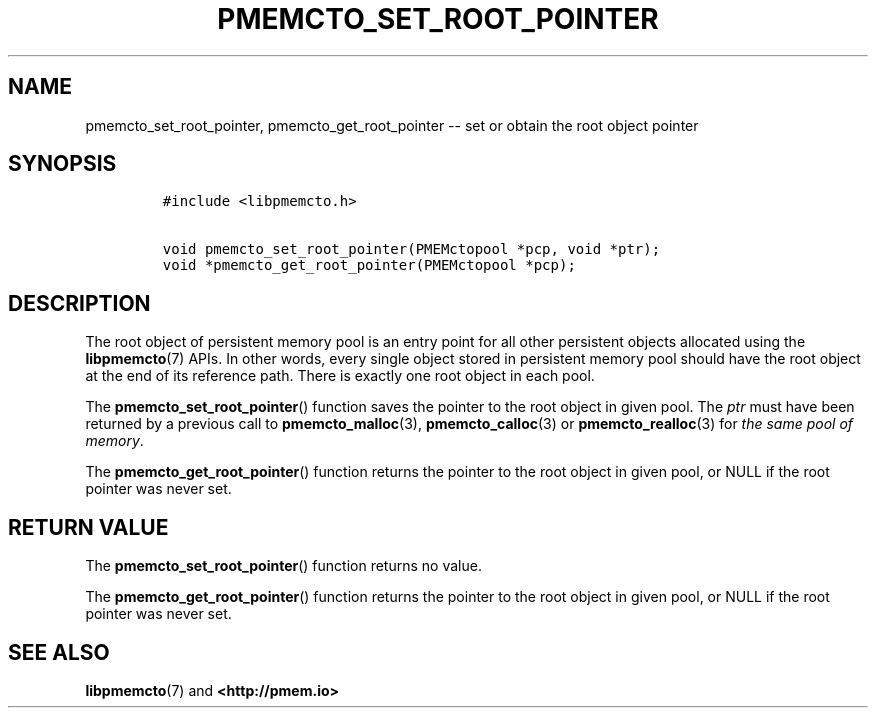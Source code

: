 .\" Automatically generated by Pandoc 1.16.0.2
.\"
.TH "PMEMCTO_SET_ROOT_POINTER" "3" "2018-01-04" "PMDK - libpmemcto API version 1.0" "PMDK Programmer's Manual"
.hy
.\" Copyright 2014-2018, Intel Corporation
.\"
.\" Redistribution and use in source and binary forms, with or without
.\" modification, are permitted provided that the following conditions
.\" are met:
.\"
.\"     * Redistributions of source code must retain the above copyright
.\"       notice, this list of conditions and the following disclaimer.
.\"
.\"     * Redistributions in binary form must reproduce the above copyright
.\"       notice, this list of conditions and the following disclaimer in
.\"       the documentation and/or other materials provided with the
.\"       distribution.
.\"
.\"     * Neither the name of the copyright holder nor the names of its
.\"       contributors may be used to endorse or promote products derived
.\"       from this software without specific prior written permission.
.\"
.\" THIS SOFTWARE IS PROVIDED BY THE COPYRIGHT HOLDERS AND CONTRIBUTORS
.\" "AS IS" AND ANY EXPRESS OR IMPLIED WARRANTIES, INCLUDING, BUT NOT
.\" LIMITED TO, THE IMPLIED WARRANTIES OF MERCHANTABILITY AND FITNESS FOR
.\" A PARTICULAR PURPOSE ARE DISCLAIMED. IN NO EVENT SHALL THE COPYRIGHT
.\" OWNER OR CONTRIBUTORS BE LIABLE FOR ANY DIRECT, INDIRECT, INCIDENTAL,
.\" SPECIAL, EXEMPLARY, OR CONSEQUENTIAL DAMAGES (INCLUDING, BUT NOT
.\" LIMITED TO, PROCUREMENT OF SUBSTITUTE GOODS OR SERVICES; LOSS OF USE,
.\" DATA, OR PROFITS; OR BUSINESS INTERRUPTION) HOWEVER CAUSED AND ON ANY
.\" THEORY OF LIABILITY, WHETHER IN CONTRACT, STRICT LIABILITY, OR TORT
.\" (INCLUDING NEGLIGENCE OR OTHERWISE) ARISING IN ANY WAY OUT OF THE USE
.\" OF THIS SOFTWARE, EVEN IF ADVISED OF THE POSSIBILITY OF SUCH DAMAGE.
.SH NAME
.PP
pmemcto_set_root_pointer, pmemcto_get_root_pointer \-\- set or obtain
the root object pointer
.SH SYNOPSIS
.IP
.nf
\f[C]
#include\ <libpmemcto.h>

void\ pmemcto_set_root_pointer(PMEMctopool\ *pcp,\ void\ *ptr);
void\ *pmemcto_get_root_pointer(PMEMctopool\ *pcp);
\f[]
.fi
.SH DESCRIPTION
.PP
The root object of persistent memory pool is an entry point for all
other persistent objects allocated using the \f[B]libpmemcto\f[](7)
APIs.
In other words, every single object stored in persistent memory pool
should have the root object at the end of its reference path.
There is exactly one root object in each pool.
.PP
The \f[B]pmemcto_set_root_pointer\f[]() function saves the pointer to
the root object in given pool.
The \f[I]ptr\f[] must have been returned by a previous call to
\f[B]pmemcto_malloc\f[](3), \f[B]pmemcto_calloc\f[](3) or
\f[B]pmemcto_realloc\f[](3) for \f[I]the same pool of memory\f[].
.PP
The \f[B]pmemcto_get_root_pointer\f[]() function returns the pointer to
the root object in given pool, or NULL if the root pointer was never
set.
.SH RETURN VALUE
.PP
The \f[B]pmemcto_set_root_pointer\f[]() function returns no value.
.PP
The \f[B]pmemcto_get_root_pointer\f[]() function returns the pointer to
the root object in given pool, or NULL if the root pointer was never
set.
.SH SEE ALSO
.PP
\f[B]libpmemcto\f[](7) and \f[B]<http://pmem.io>\f[]

